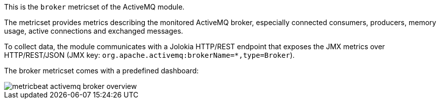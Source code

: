 This is the `broker` metricset of the ActiveMQ module.

The metricset provides metrics describing the monitored ActiveMQ broker,
especially connected consumers, producers, memory usage, active connections
and exchanged messages.

To collect data, the module communicates with a Jolokia HTTP/REST endpoint
that exposes the JMX metrics over HTTP/REST/JSON (JMX key: `org.apache.activemq:brokerName=*,type=Broker`).

The broker metricset comes with a predefined dashboard:

image::./images/metricbeat-activemq-broker-overview.png[]
